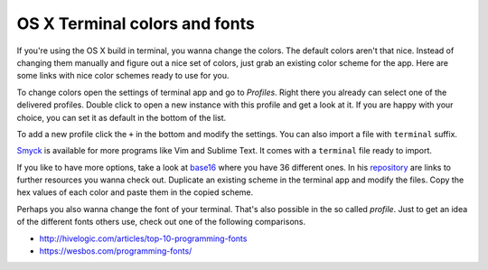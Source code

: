 .. post:: Oct 11, 2015
   :tags: osx, terminal

OS X Terminal colors and fonts
==============================

If you're using the OS X build in terminal, you wanna change the colors.  The default colors aren't
that nice. Instead of changing them manually and figure out a nice set of colors, just grab an
existing color scheme for the app. Here are some links with nice color schemes ready to use for you.

|OS X Terminal Settings|

To change colors open the settings of terminal app and go to *Profiles*.  Right there you already
can select one of the delivered profiles. Double click to open a new instance with this profile and
get a look at it. If you are happy with your choice, you can set it as default in the bottom of the
list.

To add a new profile click the ``+`` in the bottom and modify the settings. You can also import a
file with ``terminal`` suffix.

`Smyck <http://color.smyck.org/>`__ is available for more programs like Vim and Sublime Text. It
comes with a ``terminal`` file ready to import.  |Smyck|

If you like to have more options, take a look at `base16 <http://chriskempson.com/projects/base16/>`__
where you have 36 different ones. In his `repository <https://github.com/chriskempson/base16>`__ are
links to further resources you wanna check out. |base16| Duplicate an existing scheme in the
terminal app and modify the files. Copy the hex values of each color and paste them in the copied
scheme.

Perhaps you also wanna change the font of your terminal. That's also possible in the so called
*profile*. Just to get an idea of the different fonts others use, check out one of the following
comparisons.

-  http://hivelogic.com/articles/top-10-programming-fonts
-  https://wesbos.com/programming-fonts/

.. |OS X Terminal Settings| image:: /images/2015-10-11-osx-terminal-colors/settings.png
   :target: /images/2015-10-11-osx-terminal-colors/settings.png
.. |Smyck| image:: /images/2015-10-11-osx-terminal-colors/smyck.png
   :target: http://color.smyck.org/
.. |base16| image:: /images/2015-10-11-osx-terminal-colors/base16.png
   :target: http://chriskempson.com/projects/base16/
